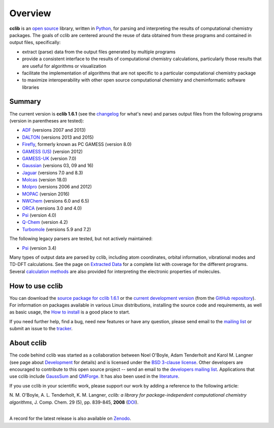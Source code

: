 Overview
========

**cclib** is an `open source`_ library, written in Python_, for parsing and interpreting the results of computational chemistry packages.
The goals of cclib are centered around the reuse of data obtained from these programs and contained in output files, specifically:

- extract (parse) data from the output files generated by multiple programs
- provide a consistent interface to the results of computational chemistry calculations, particularly those results that are useful for algorithms or visualization
- facilitate the implementation of algorithms that are not specific to a particular computational chemistry package
- to maximize interoperability with other open source computational chemistry and cheminformatic software libraries

Summary
-------

The current version is **cclib 1.6.1** (see the changelog_ for what's new) and parses output files from the following programs (version in parentheses are tested):

- ADF_ (versions 2007 and 2013)
- DALTON_ (versions 2013 and 2015)
- Firefly_, formerly known as PC GAMESS (version 8.0)
- `GAMESS (US)`_ (version 2012)
- `GAMESS-UK`_ (version 7.0)
- Gaussian_ (versions 03, 09 and 16)
- Jaguar_ (versions 7.0 and 8.3)
- Molcas_ (version 18.0)
- Molpro_ (versions 2006 and 2012)
- MOPAC_ (version 2016)
- NWChem_ (versions 6.0 and 6.5)
- ORCA_ (versions 3.0 and 4.0)
- Psi_ (version 4.0)
- `Q-Chem`_ (version 4.2)
- Turbomole_ (versions 5.9 and 7.2)

The following legacy parsers are tested, but not actively maintained:

- Psi_ (version 3.4)

Many types of output data are parsed by cclib, including atom coordinates, orbital information, vibrational modes and TD-DFT calculations. See the page on `Extracted Data`_ for a complete list with coverage for the different programs. Several `calculation methods`_ are also provided for interpreting the electronic properties of molecules.

How to use cclib
----------------

You can download the `source package for cclib 1.6.1`_ or the `current development version`_ (from the `GitHub repository`_). For information on packages available in various Linux distributions, installing the source code and requirements, as well as basic usage, the `How to install`_ is a good place to start.

If you need further help, find a bug, need new features or have any question, please send email to the `mailing list`_ or submit an issue to the `tracker`_.

About cclib
-----------

The code behind cclib was started as a collaboration between Noel O'Boyle, Adam Tenderholt and Karol M. Langner (see page about Development_ for details) and is licensed under the `BSD 3-clause license`_. Other developers are encouraged to contribute to this open source project -- send an email to the `developers mailing list`_. Applications that use cclib include GaussSum_ and QMForge_. It has also been used in the literature_.

If you use cclib in your scientific work, please support our work by adding a reference to the following article:

|           N\. M\. O'Boyle, A\. L\. Tenderholt, K\. M\. Langner, *cclib: a library for package-independent computational chemistry algorithms*, J. Comp. Chem. 29 (5), pp. 839-845, **2008** (DOI_).
|

A record for the latest release is also available on Zenodo_.

.. _`open source`: http://en.wikipedia.org/wiki/Open_source
.. _Python: http://www.python.org
.. _`BSD 3-clause license`: https://en.wikipedia.org/wiki/BSD_licenses#3-clause_license_(%22BSD_License_2.0%22,_%22Revised_BSD_License%22,_%22New_BSD_License%22,_or_%22Modified_BSD_License%22)

.. _changelog: changelog.html
.. _`extracted data`: data.html
.. _`calculation methods`: methods.html
.. _`installation page`: installation.html
.. _`How to install`: how_to_install.html
.. _development: development.html

.. _ADF: https://www.scm.com/product/adf/
.. _DALTON: http://daltonprogram.org
.. _Firefly: http://classic.chem.msu.su/gran/gamess/
.. _`GAMESS (US)`: http://www.msg.ameslab.gov/GAMESS/GAMESS.html
.. _`GAMESS-UK`: http://www.cfs.dl.ac.uk
.. _`Gaussian`: http://www.gaussian.com
.. _Jaguar: https://www.schrodinger.com/jaguar
.. _Molcas: https://gitlab.com/Molcas/OpenMolcas
.. _Molpro: http://www.molpro.net/
.. _MOPAC: http://openmopac.net/
.. _NWChem: http://www.nwchem-sw.org/index.php/Main_Page
.. _ORCA: https://orcaforum.cec.mpg.de/
.. _Psi: http://psicode.org/
.. _`Q-Chem`: http://q-chem.com/
.. _Turbomole: http://www.turbomole-gmbh.com/

.. _`source package for cclib 1.6.1`: https://github.com/cclib/cclib/releases/download/v1.6/cclib-1.6.1.zip
.. _`current development version`: https://github.com/cclib/cclib/archive/master.zip
.. _`GitHub repository`: https://github.com/cclib/cclib
.. _`mailing list`: https://lists.sourceforge.net/lists/listinfo/cclib-users
.. _`developers mailing list`: https://lists.sourceforge.net/lists/listinfo/cclib-devel
.. _`tracker`: https://github.com/cclib/cclib/issues

.. _GaussSum: http://gausssum.sourceforge.net/
.. _QMForge: https://qmforge.net/
.. _literature: http://pubs.acs.org/doi/abs/10.1021/jacs.5b05600
.. _DOI: http://dx.doi.org/10.1002/jcc.20823
.. _Zenodo: http://dx.doi.org/10.5281/zenodo.1407790
